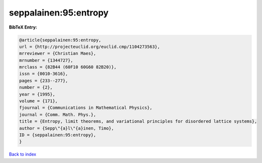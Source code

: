 seppalainen:95:entropy
======================

.. :cite:t:`seppalainen:95:entropy`

.. bibliography:: ../../All.bib

**BibTeX Entry:**

.. code-block:: bibtex

   @article{seppalainen:95:entropy,
   url = {http://projecteuclid.org/euclid.cmp/1104273563},
   mrreviewer = {Christian Maes},
   mrnumber = {1344727},
   mrclass = {82B44 (60F10 60G60 82B20)},
   issn = {0010-3616},
   pages = {233--277},
   number = {2},
   year = {1995},
   volume = {171},
   fjournal = {Communications in Mathematical Physics},
   journal = {Comm. Math. Phys.},
   title = {Entropy, limit theorems, and variational principles for disordered lattice systems},
   author = {Sepp\"{a}l\"{a}inen, Timo},
   ID = {seppalainen:95:entropy},
   }

`Back to index <../index>`_
